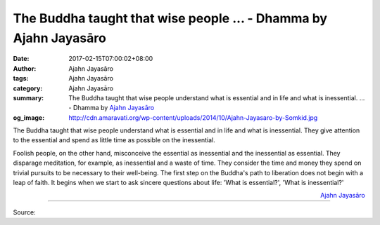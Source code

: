 The Buddha taught that wise people ... - Dhamma by Ajahn Jayasāro
#################################################################

:date: 2017-02-15T07:00:02+08:00
:author: Ajahn Jayasāro
:tags: Ajahn Jayasāro
:category: Ajahn Jayasāro
:summary: The Buddha taught that wise people understand what is essential and in
          life and what is inessential. ...
          - Dhamma by `Ajahn Jayasāro`_
:og_image: http://cdn.amaravati.org/wp-content/uploads/2014/10/Ajahn-Jayasaro-by-Somkid.jpg


The Buddha taught that wise people understand what is essential and in life and
what is inessential. They give attention to the essential and spend as little
time as possible on the inessential.

Foolish people, on the other hand, misconceive the essential as inessential and
the inessential as essential. They disparage meditation, for example, as
inessential and a waste of time. They consider the time and money they spend on
trivial pursuits to be necessary to their well-being. The first step on the
Buddha's path to liberation does not begin with a leap of faith. It begins when
we start to ask sincere questions about life: 'What is essential?', 'What is
inessential?'

.. container:: align-right

  `Ajahn Jayasāro`_

.. image:: https://scontent-tpe1-1.xx.fbcdn.net/v/t31.0-8/16716013_1119567364818615_7687113058712125895_o.jpg?oh=935ec5b832ef7f0ac3255fbb3d2412b8&oe=5945AFBA
   :align: center
   :alt: The Buddha taught that wise people

----

Source:

.. raw:: html

  <iframe src="https://www.facebook.com/plugins/post.php?href=https%3A%2F%2Fwww.facebook.com%2Fjayasaro.panyaprateep.org%2Fposts%2F1119567364818615&width=500" width="500" height="389" style="border:none;overflow:hidden" scrolling="no" frameborder="0" allowTransparency="true"></iframe>

.. _Ajahn Jayasāro: http://www.amaravati.org/biographies/ajahn-jayasaro/
